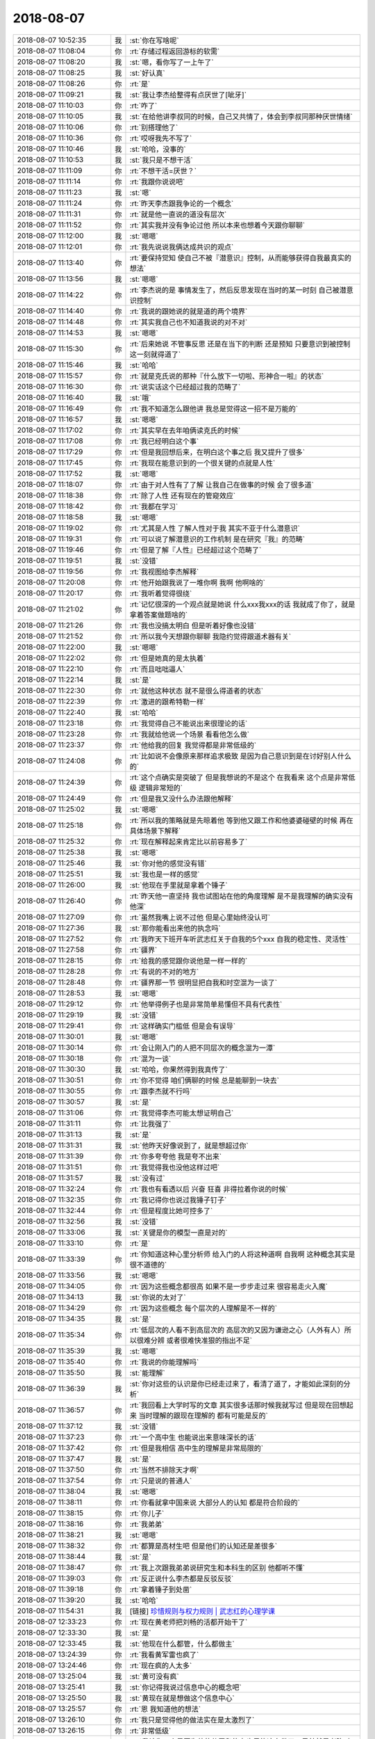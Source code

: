 2018-08-07
-------------

.. list-table::
   :widths: 25, 1, 60

   * - 2018-08-07 10:52:35
     - 我
     - :st:`你在写啥呢`
   * - 2018-08-07 11:08:04
     - 你
     - :rt:`存储过程返回游标的软需`
   * - 2018-08-07 11:08:20
     - 我
     - :st:`嗯，看你写了一上午了`
   * - 2018-08-07 11:08:25
     - 我
     - :st:`好认真`
   * - 2018-08-07 11:08:26
     - 你
     - :rt:`是`
   * - 2018-08-07 11:09:21
     - 我
     - :st:`我让李杰给整得有点厌世了[呲牙]`
   * - 2018-08-07 11:10:03
     - 你
     - :rt:`咋了`
   * - 2018-08-07 11:10:05
     - 我
     - :st:`在给他讲李叔同的时候，自己又共情了，体会到李叔同那种厌世情绪`
   * - 2018-08-07 11:10:06
     - 你
     - :rt:`别搭理他了`
   * - 2018-08-07 11:10:36
     - 你
     - :rt:`哎呀我先不写了`
   * - 2018-08-07 11:10:46
     - 我
     - :st:`哈哈，没事的`
   * - 2018-08-07 11:10:53
     - 我
     - :st:`我只是不想干活`
   * - 2018-08-07 11:11:09
     - 你
     - :rt:`不想干活=厌世？`
   * - 2018-08-07 11:11:14
     - 你
     - :rt:`我跟你说说吧`
   * - 2018-08-07 11:11:23
     - 我
     - :st:`嗯`
   * - 2018-08-07 11:11:24
     - 你
     - :rt:`昨天李杰跟我争论的一个概念`
   * - 2018-08-07 11:11:31
     - 你
     - :rt:`就是他一直说的道没有层次`
   * - 2018-08-07 11:11:52
     - 你
     - :rt:`其实我并没有争论过他 所以本来也想着今天跟你聊聊`
   * - 2018-08-07 11:12:00
     - 我
     - :st:`嗯嗯`
   * - 2018-08-07 11:12:01
     - 你
     - :rt:`我先说说我俩达成共识的观点`
   * - 2018-08-07 11:13:40
     - 你
     - :rt:`要保持觉知 使自己不被『潜意识』控制，从而能够获得自我最真实的想法`
   * - 2018-08-07 11:13:56
     - 我
     - :st:`嗯嗯`
   * - 2018-08-07 11:14:22
     - 你
     - :rt:`李杰说的是 事情发生了，然后反思发现在当时的某一时刻 自己被潜意识控制`
   * - 2018-08-07 11:14:40
     - 你
     - :rt:`我说的跟她说的就是道的两个境界`
   * - 2018-08-07 11:14:48
     - 你
     - :rt:`其实我自己也不知道我说的对不对`
   * - 2018-08-07 11:14:53
     - 我
     - :st:`嗯嗯`
   * - 2018-08-07 11:15:30
     - 你
     - :rt:`后来她说 不管事反思 还是在当下的判断 还是预知 只要意识到被控制这一刻就得道了`
   * - 2018-08-07 11:15:46
     - 我
     - :st:`哈哈`
   * - 2018-08-07 11:15:57
     - 你
     - :rt:`就是克氏说的那种『什么放下一切啦、形神合一啦』的状态`
   * - 2018-08-07 11:16:30
     - 你
     - :rt:`说实话这个已经超过我的范畴了`
   * - 2018-08-07 11:16:40
     - 我
     - :st:`哦`
   * - 2018-08-07 11:16:49
     - 你
     - :rt:`我不知道怎么跟他讲 我总是觉得这一招不是万能的`
   * - 2018-08-07 11:16:57
     - 我
     - :st:`嗯嗯`
   * - 2018-08-07 11:17:02
     - 你
     - :rt:`其实早在去年咱俩读克氏的时候`
   * - 2018-08-07 11:17:08
     - 你
     - :rt:`我已经明白这个事`
   * - 2018-08-07 11:17:29
     - 你
     - :rt:`但是我回想后来，在明白这个事之后 我又提升了很多`
   * - 2018-08-07 11:17:45
     - 你
     - :rt:`我现在能意识到的一个很关键的点就是人性`
   * - 2018-08-07 11:17:52
     - 我
     - :st:`嗯嗯`
   * - 2018-08-07 11:18:07
     - 你
     - :rt:`由于对人性有了了解 让我自己在做事的时候 会了很多道`
   * - 2018-08-07 11:18:38
     - 你
     - :rt:`除了人性 还有现在的管窥效应`
   * - 2018-08-07 11:18:42
     - 你
     - :rt:`我都在学习`
   * - 2018-08-07 11:18:58
     - 我
     - :st:`嗯嗯`
   * - 2018-08-07 11:19:02
     - 你
     - :rt:`尤其是人性 了解人性对于我 其实不亚于什么潜意识`
   * - 2018-08-07 11:19:31
     - 你
     - :rt:`可以说了解潜意识的工作机制 是在研究『我』的范畴`
   * - 2018-08-07 11:19:46
     - 你
     - :rt:`但是了解『人性』已经超过这个范畴了`
   * - 2018-08-07 11:19:51
     - 我
     - :st:`没错`
   * - 2018-08-07 11:19:56
     - 你
     - :rt:`我视图给李杰解释`
   * - 2018-08-07 11:20:08
     - 你
     - :rt:`他开始跟我说了一堆你啊 我啊 他啊啥的`
   * - 2018-08-07 11:20:17
     - 你
     - :rt:`我听着觉得很绕`
   * - 2018-08-07 11:21:02
     - 你
     - :rt:`记忆很深的一个观点就是她说 什么xxx我xxx的话 我就成了你了，就是拿着答案做题啥的`
   * - 2018-08-07 11:21:26
     - 你
     - :rt:`我也没搞太明白 但是听着好像也没错`
   * - 2018-08-07 11:21:52
     - 你
     - :rt:`所以我今天想跟你聊聊 我隐约觉得跟道术器有关`
   * - 2018-08-07 11:22:00
     - 我
     - :st:`嗯嗯`
   * - 2018-08-07 11:22:02
     - 你
     - :rt:`但是她真的是太执着`
   * - 2018-08-07 11:22:10
     - 你
     - :rt:`而且咄咄逼人`
   * - 2018-08-07 11:22:14
     - 我
     - :st:`是`
   * - 2018-08-07 11:22:30
     - 你
     - :rt:`就他这种状态 就不是很么得道者的状态`
   * - 2018-08-07 11:22:39
     - 你
     - :rt:`激进的跟希特勒一样`
   * - 2018-08-07 11:22:40
     - 我
     - :st:`哈哈`
   * - 2018-08-07 11:23:18
     - 你
     - :rt:`我觉得自己不能说出来很理论的话`
   * - 2018-08-07 11:23:28
     - 你
     - :rt:`我就给他说一个场景 看看他怎么做`
   * - 2018-08-07 11:23:37
     - 你
     - :rt:`他给我的回复 我觉得都是非常低级的`
   * - 2018-08-07 11:24:08
     - 你
     - :rt:`比如说不会像原来那样追求极致 是因为自己意识到是在讨好别人什么的`
   * - 2018-08-07 11:24:39
     - 你
     - :rt:`这个点确实是突破了 但是我想说的不是这个 在我看来 这个点是非常低级 逻辑非常短的`
   * - 2018-08-07 11:24:49
     - 你
     - :rt:`但是我又没什么办法跟他解释`
   * - 2018-08-07 11:25:02
     - 我
     - :st:`嗯嗯`
   * - 2018-08-07 11:25:18
     - 你
     - :rt:`所以我的策略就是先晾着他 等到他又跟工作和他婆婆碰壁的时候 再在具体场景下解释`
   * - 2018-08-07 11:25:32
     - 你
     - :rt:`现在解释起来肯定比以前容易多了`
   * - 2018-08-07 11:25:38
     - 我
     - :st:`嗯嗯`
   * - 2018-08-07 11:25:46
     - 我
     - :st:`你对他的感觉没有错`
   * - 2018-08-07 11:25:51
     - 我
     - :st:`我也是一样的感觉`
   * - 2018-08-07 11:26:00
     - 我
     - :st:`他现在手里就是拿着个锤子`
   * - 2018-08-07 11:26:40
     - 你
     - :rt:`昨天他一直坚持 我也试图站在他的角度理解  是不是我理解的确实没有他深`
   * - 2018-08-07 11:27:09
     - 你
     - :rt:`虽然我嘴上说不过他 但是心里始终没认可`
   * - 2018-08-07 11:27:36
     - 我
     - :st:`那你能看出来他的执念吗`
   * - 2018-08-07 11:27:52
     - 你
     - :rt:`我昨天下班开车听武志红关于自我的5个xxx  自我的稳定性、灵活性`
   * - 2018-08-07 11:27:58
     - 你
     - :rt:`疆界`
   * - 2018-08-07 11:28:15
     - 你
     - :rt:`给我的感觉跟你说他是一样一样的`
   * - 2018-08-07 11:28:28
     - 你
     - :rt:`有说的不对的地方`
   * - 2018-08-07 11:28:48
     - 你
     - :rt:`疆界那一节 很明显把自我和时空混为一谈了`
   * - 2018-08-07 11:28:53
     - 我
     - :st:`嗯嗯`
   * - 2018-08-07 11:29:12
     - 你
     - :rt:`他举得例子也是非常简单易懂但不具有代表性`
   * - 2018-08-07 11:29:19
     - 我
     - :st:`没错`
   * - 2018-08-07 11:29:41
     - 你
     - :rt:`这样确实门槛低 但是会有误导`
   * - 2018-08-07 11:30:01
     - 我
     - :st:`嗯嗯`
   * - 2018-08-07 11:30:14
     - 你
     - :rt:`会让刚入门的人把不同层次的概念混为一潭`
   * - 2018-08-07 11:30:18
     - 你
     - :rt:`混为一谈`
   * - 2018-08-07 11:30:30
     - 我
     - :st:`哈哈，你果然得到我真传了`
   * - 2018-08-07 11:30:51
     - 你
     - :rt:`你不觉得 咱们俩聊的时候 总是能聊到一块去`
   * - 2018-08-07 11:30:55
     - 你
     - :rt:`跟李杰就不行吗`
   * - 2018-08-07 11:30:57
     - 我
     - :st:`是`
   * - 2018-08-07 11:31:06
     - 你
     - :rt:`我觉得李杰可能太想证明自己`
   * - 2018-08-07 11:31:11
     - 你
     - :rt:`比我强了`
   * - 2018-08-07 11:31:13
     - 我
     - :st:`是`
   * - 2018-08-07 11:31:31
     - 我
     - :st:`他昨天好像说到了，就是想超过你`
   * - 2018-08-07 11:31:39
     - 你
     - :rt:`你多夸夸他 我是夸不出来`
   * - 2018-08-07 11:31:51
     - 你
     - :rt:`我觉得我也没他这样过吧`
   * - 2018-08-07 11:31:57
     - 我
     - :st:`没有过`
   * - 2018-08-07 11:32:24
     - 你
     - :rt:`我也有看透以后 兴奋 狂喜 非得拉着你说的时候`
   * - 2018-08-07 11:32:35
     - 你
     - :rt:`我记得你也说过我锤子钉子`
   * - 2018-08-07 11:32:44
     - 你
     - :rt:`但是程度比她可控多了`
   * - 2018-08-07 11:32:56
     - 我
     - :st:`没错`
   * - 2018-08-07 11:33:06
     - 我
     - :st:`关键是你的模型一直是对的`
   * - 2018-08-07 11:33:10
     - 你
     - :rt:`是`
   * - 2018-08-07 11:33:39
     - 你
     - :rt:`你知道这种心里分析师 给入门的人将这种道啊 自我啊 这种概念其实是很不道德的`
   * - 2018-08-07 11:33:56
     - 我
     - :st:`嗯嗯`
   * - 2018-08-07 11:34:05
     - 你
     - :rt:`因为这些概念都很高 如果不是一步步走过来 很容易走火入魔`
   * - 2018-08-07 11:34:13
     - 我
     - :st:`你说的太对了`
   * - 2018-08-07 11:34:29
     - 你
     - :rt:`因为这些概念 每个层次的人理解是不一样的`
   * - 2018-08-07 11:34:35
     - 我
     - :st:`是`
   * - 2018-08-07 11:35:34
     - 你
     - :rt:`低层次的人看不到高层次的 高层次的又因为谦逊之心（人外有人）所以很难分辨 或者很难快准狠的指出不足`
   * - 2018-08-07 11:35:39
     - 我
     - :st:`嗯嗯`
   * - 2018-08-07 11:35:40
     - 你
     - :rt:`我说的你能理解吗`
   * - 2018-08-07 11:35:50
     - 我
     - :st:`能理解`
   * - 2018-08-07 11:36:39
     - 我
     - :st:`你对这些的认识是你已经走过来了，看清了道了，才能如此深刻的分析`
   * - 2018-08-07 11:36:57
     - 你
     - :rt:`我回看上大学时写的文章 其实很多话那时候我就写过 但是现在回想起来 当时理解的跟现在理解的 都有可能是反的`
   * - 2018-08-07 11:37:12
     - 我
     - :st:`没错`
   * - 2018-08-07 11:37:23
     - 你
     - :rt:`一个高中生 也能说出来意味深长的话`
   * - 2018-08-07 11:37:42
     - 你
     - :rt:`但是我相信 高中生的理解是非常局限的`
   * - 2018-08-07 11:37:47
     - 我
     - :st:`是`
   * - 2018-08-07 11:37:50
     - 你
     - :rt:`当然不排除天才啊`
   * - 2018-08-07 11:37:54
     - 你
     - :rt:`只是说的普通人`
   * - 2018-08-07 11:38:04
     - 我
     - :st:`嗯嗯`
   * - 2018-08-07 11:38:11
     - 你
     - :rt:`你看就拿中国来说 大部分人的认知 都是符合阶段的`
   * - 2018-08-07 11:38:15
     - 你
     - :rt:`你儿子`
   * - 2018-08-07 11:38:16
     - 你
     - :rt:`我弟弟`
   * - 2018-08-07 11:38:21
     - 我
     - :st:`嗯嗯`
   * - 2018-08-07 11:38:32
     - 你
     - :rt:`都算是高材生吧 但是他们的认知还是差很多`
   * - 2018-08-07 11:38:44
     - 我
     - :st:`是`
   * - 2018-08-07 11:38:47
     - 你
     - :rt:`我上次跟我弟弟说研究生和本科生的区别 他都听不懂`
   * - 2018-08-07 11:39:03
     - 你
     - :rt:`反正说什么李杰都是反驳反驳`
   * - 2018-08-07 11:39:18
     - 你
     - :rt:`拿着锤子到处凿`
   * - 2018-08-07 11:39:20
     - 我
     - :st:`哈哈`
   * - 2018-08-07 11:54:31
     - 我
     - [链接] `珍惜规则与权力规则 | 武志红的心理学课 <https://m.igetget.com/rush/course/?packet_id=VgKJzvVmkKLaxqA4g9j35Y7bOwgmxJJ8s5NfVd6Qdr01NnoByDE8WZlM6eX2GR3e>`_
   * - 2018-08-07 12:33:23
     - 你
     - :rt:`现在黄老师把刘畅的活都开始干了`
   * - 2018-08-07 12:33:30
     - 我
     - :st:`是`
   * - 2018-08-07 12:33:45
     - 我
     - :st:`他现在什么都管，什么都做主`
   * - 2018-08-07 13:24:39
     - 你
     - :rt:`我看黄军雷也疯了`
   * - 2018-08-07 13:24:46
     - 你
     - :rt:`现在疯的人太多`
   * - 2018-08-07 13:25:04
     - 我
     - :st:`黄可没有疯`
   * - 2018-08-07 13:25:41
     - 我
     - :st:`你记得我说过信息中心的概念吧`
   * - 2018-08-07 13:25:50
     - 我
     - :st:`黄现在就是想做这个信息中心`
   * - 2018-08-07 13:25:57
     - 你
     - :rt:`恩 我知道他的想法`
   * - 2018-08-07 13:26:10
     - 你
     - :rt:`我只是觉得他的做法实在是太激烈了`
   * - 2018-08-07 13:26:15
     - 你
     - :rt:`非常低级`
   * - 2018-08-07 13:26:55
     - 我
     - :st:`我认为一个是因为他的位置和能力也只能这么做了，另外就是老陈对他的否定估计对他刺激比较大`
   * - 2018-08-07 13:27:04
     - 你
     - :rt:`是`
   * - 2018-08-07 13:27:06
     - 你
     - :rt:`我觉得是`
   * - 2018-08-07 13:28:12
     - 我
     - :st:`静观其变吧，咱们的信息还得是咱们做主`
   * - 2018-08-07 13:28:23
     - 你
     - :rt:`那必须的`
   * - 2018-08-07 13:33:03
     - 你
     - T3_225_软件需求规格说明书_商信项目_存储过程返回游标_v1.0_20180807_rhy&lh.docx
   * - 2018-08-07 15:38:36
     - 我
     - :st:`你觉得我帮你带带任虹雨怎么样`
   * - 2018-08-07 15:48:22
     - 你
     - :rt:`啥意思？`
   * - 2018-08-07 15:48:30
     - 你
     - :rt:`你想带她？`
   * - 2018-08-07 15:48:54
     - 我
     - :st:`不是，我是看你太忙了，要是她能力强点，也可以替你分担一些`
   * - 2018-08-07 15:49:10
     - 我
     - :st:`刘正超就不要指望了`
   * - 2018-08-07 15:49:17
     - 你
     - :rt:`你带她 怎么说呢`
   * - 2018-08-07 15:49:30
     - 你
     - :rt:`怎么个带法`
   * - 2018-08-07 15:49:43
     - 我
     - :st:`就是平时指点一下`
   * - 2018-08-07 15:50:01
     - 我
     - :st:`比如你现在写的这个规格，我就可以指点她怎么写`
   * - 2018-08-07 15:50:20
     - 你
     - :rt:`需要加微信吗`
   * - 2018-08-07 15:50:21
     - 我
     - :st:`这个看你`
   * - 2018-08-07 15:50:29
     - 我
     - :st:`我不想加`
   * - 2018-08-07 15:50:41
     - 你
     - :rt:`我怕有点太明显`
   * - 2018-08-07 15:50:53
     - 你
     - :rt:`另外 我真的不希望你跟她接触`
   * - 2018-08-07 15:51:01
     - 你
     - :rt:`这个女孩实在是有毒`
   * - 2018-08-07 15:51:02
     - 我
     - :st:`那就算了`
   * - 2018-08-07 15:51:12
     - 我
     - :st:`我不想让你担心`
   * - 2018-08-07 15:51:29
     - 你
     - :rt:`她负面情绪特别重`
   * - 2018-08-07 15:51:32
     - 我
     - :st:`只是想让你能轻松一点`
   * - 2018-08-07 15:51:38
     - 你
     - :rt:`而且很会装可怜`
   * - 2018-08-07 15:51:42
     - 我
     - :st:`嗯嗯`
   * - 2018-08-07 15:51:46
     - 你
     - :rt:`你们男人招架的住么`
   * - 2018-08-07 15:52:19
     - 你
     - :rt:`要是想让我轻松 就算了`
   * - 2018-08-07 15:52:22
     - 你
     - :rt:`我自己搞定`
   * - 2018-08-07 15:52:34
     - 我
     - :st:`嗯嗯`
   * - 2018-08-07 15:52:50
     - 我
     - :st:`我其实挺不喜欢她的`
   * - 2018-08-07 16:01:20
     - 我
     - :st:`就像你说的，她有毒`
   * - 2018-08-07 16:03:51
     - 你
     - :rt:`你觉得她哪有毒？`
   * - 2018-08-07 16:03:53
     - 你
     - :rt:`说说`
   * - 2018-08-07 16:04:20
     - 我
     - :st:`这个小孩心胸狭窄，投机，自卑`
   * - 2018-08-07 16:05:05
     - 我
     - :st:`平时看起来无害，其实情绪很不稳定`
   * - 2018-08-07 16:05:06
     - 你
     - :rt:`我是怕 你跟他接触以后 发现她跟我一样可怜 然后就开始对她好 不搭理我了`
   * - 2018-08-07 16:07:21
     - 我
     - :st:`怎么可能呢`
   * - 2018-08-07 16:41:32
     - 我
     - :st:`你还忙吗`
   * - 2018-08-07 16:41:43
     - 你
     - :rt:`不忙了`
   * - 2018-08-07 16:41:46
     - 你
     - :rt:`咱们聊天吧`
   * - 2018-08-07 16:41:53
     - 我
     - :st:`嗯嗯，我也想呢`
   * - 2018-08-07 16:42:04
     - 你
     - :rt:`聊啥`
   * - 2018-08-07 16:42:16
     - 我
     - :st:`聊聊道吧`
   * - 2018-08-07 16:42:22
     - 你
     - :rt:`好啊`
   * - 2018-08-07 16:42:57
     - 我
     - :st:`今天和李杰聊的时候我就在想，当初你是不是也有同样的认识`
   * - 2018-08-07 16:43:10
     - 我
     - :st:`感觉你没有这么大的执念`
   * - 2018-08-07 16:43:30
     - 你
     - :rt:`当初你是不是也有同样的认识--啥意思？`
   * - 2018-08-07 16:44:15
     - 我
     - :st:`就是和李杰一样，对某个概念非常执着`
   * - 2018-08-07 16:44:32
     - 你
     - :rt:`肯定没有她这样`
   * - 2018-08-07 16:44:52
     - 你
     - :rt:`我记得当时你经常会说 我已经入道了`
   * - 2018-08-07 16:45:06
     - 你
     - :rt:`我当时不知道是什么意思 一直寻找过`
   * - 2018-08-07 16:45:18
     - 你
     - :rt:`也总会问你`
   * - 2018-08-07 16:45:19
     - 我
     - :st:`嗯嗯`
   * - 2018-08-07 16:45:30
     - 你
     - :rt:`只是每次还是不理解 后来慢慢的就明白了`
   * - 2018-08-07 16:45:45
     - 你
     - :rt:`我自己也会乱看一些文章`
   * - 2018-08-07 16:45:53
     - 你
     - :rt:`克氏就是乱看来的`
   * - 2018-08-07 16:46:00
     - 我
     - :st:`😁`
   * - 2018-08-07 16:46:18
     - 你
     - :rt:`我还有种感觉就是 对于不理解的概念 总是认为他高深莫测`
   * - 2018-08-07 16:46:34
     - 我
     - :st:`然后呢`
   * - 2018-08-07 16:46:55
     - 你
     - :rt:`等理解了之后 就会由衷的感叹：原来是这么回事`
   * - 2018-08-07 16:47:07
     - 你
     - :rt:`最开始悟的时候 是乱撞`
   * - 2018-08-07 16:47:12
     - 我
     - :st:`嗯嗯`
   * - 2018-08-07 16:47:46
     - 你
     - :rt:`等到撞对了以后 发现原来撞过的那些都是错的`
   * - 2018-08-07 16:47:53
     - 你
     - :rt:`其实很多都是错的`
   * - 2018-08-07 16:48:01
     - 你
     - :rt:`方向错了`
   * - 2018-08-07 16:48:09
     - 我
     - :st:`嗯嗯`
   * - 2018-08-07 16:48:19
     - 我
     - :st:`对比你和李杰，真的觉得你是很幸运的`
   * - 2018-08-07 16:48:28
     - 你
     - :rt:`说说`
   * - 2018-08-07 16:48:48
     - 我
     - :st:`说你幸运是你没有陷入李杰这样的情况`
   * - 2018-08-07 16:49:13
     - 我
     - :st:`中午回来以后我就一直在想你和李杰的区别在哪最终导致了这样的结果`
   * - 2018-08-07 16:49:20
     - 你
     - :rt:`说说`
   * - 2018-08-07 16:49:36
     - 我
     - :st:`感觉上还是和我说的女王气质有关系`
   * - 2018-08-07 16:50:41
     - 我
     - :st:`你一直是自立、自强，虽然以前的生活并不是特别优秀，但是你自己这种内在的品质决定了你现在的位置`
   * - 2018-08-07 16:50:49
     - 我
     - :st:`包括你今天写文档`
   * - 2018-08-07 16:51:20
     - 我
     - :st:`等等事情都可以追溯到你这种自强的气质`
   * - 2018-08-07 16:51:38
     - 你
     - :rt:`你说的我能够理解`
   * - 2018-08-07 16:51:42
     - 你
     - :rt:`有可能`
   * - 2018-08-07 16:51:52
     - 我
     - :st:`李杰和你差的就是这点`
   * - 2018-08-07 16:51:56
     - 你
     - :rt:`对比我跟李杰 可能这点算是比较突出的`
   * - 2018-08-07 16:52:06
     - 我
     - :st:`她需要别人的认可`
   * - 2018-08-07 16:52:13
     - 你
     - :rt:`是`
   * - 2018-08-07 16:52:25
     - 你
     - :rt:`她好像对别人的认可 特别渴望`
   * - 2018-08-07 16:52:27
     - 你
     - :rt:`你觉得呢`
   * - 2018-08-07 16:52:31
     - 我
     - :st:`是的`
   * - 2018-08-07 16:52:38
     - 你
     - :rt:`可能在学校的时候 不争取自然就能得到`
   * - 2018-08-07 16:52:48
     - 你
     - :rt:`到社会上 反倒不是这样了`
   * - 2018-08-07 16:52:57
     - 你
     - :rt:`所以特的胃口一直得不到满足`
   * - 2018-08-07 16:53:00
     - 我
     - :st:`是`
   * - 2018-08-07 16:53:47
     - 你
     - :rt:`你说我总是再有些时候发挥不好 跟什么有关？`
   * - 2018-08-07 16:53:56
     - 我
     - :st:`哈哈，我正想说这事呢`
   * - 2018-08-07 16:53:57
     - 你
     - :rt:`是自我的抗压能力不够`
   * - 2018-08-07 16:54:02
     - 我
     - :st:`不是的`
   * - 2018-08-07 16:54:11
     - 你
     - :rt:`那是怎么一回事`
   * - 2018-08-07 16:54:12
     - 我
     - :st:`是你内心的恐惧`
   * - 2018-08-07 16:54:20
     - 你
     - :rt:`还是恐惧`
   * - 2018-08-07 16:54:31
     - 你
     - :rt:`我好像总是再特别想做好的时候 做不好`
   * - 2018-08-07 16:54:35
     - 我
     - :st:`对`
   * - 2018-08-07 16:54:41
     - 你
     - :rt:`上次任职也做得不好`
   * - 2018-08-07 16:54:45
     - 你
     - :rt:`你记得吧`
   * - 2018-08-07 16:54:48
     - 我
     - :st:`记得`
   * - 2018-08-07 16:55:07
     - 我
     - :st:`其实你前几次面试也是类似`
   * - 2018-08-07 16:55:08
     - 你
     - :rt:`你说说我内心的恐惧`
   * - 2018-08-07 16:55:15
     - 你
     - :rt:`我正想说我的面试呢`
   * - 2018-08-07 16:55:17
     - 我
     - :st:`反倒是最近一次你做的很好`
   * - 2018-08-07 16:55:23
     - 你
     - :rt:`是`
   * - 2018-08-07 16:55:36
     - 你
     - :rt:`我总结  总是我很在意的时候 做不好`
   * - 2018-08-07 16:55:39
     - 我
     - :st:`关键在于之前的你都想 “得到”`
   * - 2018-08-07 16:55:52
     - 你
     - :rt:`太看重了`
   * - 2018-08-07 16:55:59
     - 我
     - :st:`是，放不下`
   * - 2018-08-07 16:56:09
     - 你
     - :rt:`有什么技巧吗`
   * - 2018-08-07 16:56:18
     - 我
     - :st:`有`
   * - 2018-08-07 16:56:48
     - 我
     - :st:`短期来说，就是任何事情都想好退路，做好策划`
   * - 2018-08-07 16:56:55
     - 我
     - :st:`不过这个对你来说有点难`
   * - 2018-08-07 16:57:17
     - 我
     - :st:`你是那种冲动型的，你靠的是你的冲动维持`
   * - 2018-08-07 16:57:39
     - 我
     - :st:`当这种冲动消退以后，你的动力就会下降很多`
   * - 2018-08-07 16:57:44
     - 你
     - :rt:`是`
   * - 2018-08-07 16:57:48
     - 你
     - :rt:`说的没错`
   * - 2018-08-07 16:58:19
     - 我
     - :st:`另外还有一点就是你的自闭特性`
   * - 2018-08-07 16:58:29
     - 我
     - :st:`还是拿这次答辩做例子`
   * - 2018-08-07 16:58:48
     - 你
     - :rt:`说说`
   * - 2018-08-07 16:59:11
     - 我
     - :st:`你写完 PPT 之后，很明显你出现了对答辩结果的恐惧，这种恐惧是潜意识的，深层次的`
   * - 2018-08-07 16:59:35
     - 我
     - :st:`你的表现是不太愿意在 PPT 上精益求精`
   * - 2018-08-07 16:59:46
     - 我
     - :st:`有一种总想绕过的感觉`
   * - 2018-08-07 16:59:51
     - 你
     - :rt:`哈哈`
   * - 2018-08-07 17:00:01
     - 你
     - :rt:`你感觉出来了对吗`
   * - 2018-08-07 17:00:04
     - 我
     - :st:`嗯嗯`
   * - 2018-08-07 17:00:08
     - 你
     - :rt:`其实我说不太好`
   * - 2018-08-07 17:00:32
     - 你
     - :rt:`我只知道 我很看重这事 所以想做好`
   * - 2018-08-07 17:00:46
     - 你
     - :rt:`而且 我上次答辩时候紧张的感觉 这次也有`
   * - 2018-08-07 17:00:52
     - 我
     - :st:`嗯嗯`
   * - 2018-08-07 17:01:06
     - 你
     - :rt:`对于ppt`
   * - 2018-08-07 17:01:38
     - 你
     - :rt:`上次答辩时候 ppt我准备的 几乎每句话都设定好了 东海当时说过我`
   * - 2018-08-07 17:01:46
     - 你
     - :rt:`说我感觉像是背课文呢`
   * - 2018-08-07 17:01:50
     - 我
     - :st:`嗯嗯`
   * - 2018-08-07 17:01:57
     - 你
     - :rt:`对这事我反省了下`
   * - 2018-08-07 17:02:09
     - 你
     - :rt:`我真的很不擅长当众讲话`
   * - 2018-08-07 17:02:47
     - 你
     - :rt:`从上小学我都有印象`
   * - 2018-08-07 17:02:57
     - 你
     - :rt:`这个不擅长 是锻炼的少`
   * - 2018-08-07 17:03:00
     - 你
     - :rt:`我觉得`
   * - 2018-08-07 17:03:03
     - 我
     - :st:`不是`
   * - 2018-08-07 17:03:08
     - 你
     - :rt:`我本身的性格 是很擅长的`
   * - 2018-08-07 17:03:12
     - 我
     - :st:`对呀`
   * - 2018-08-07 17:03:17
     - 你
     - :rt:`而且我非常崇拜那种感觉`
   * - 2018-08-07 17:03:24
     - 我
     - :st:`是你的恐惧`
   * - 2018-08-07 17:03:34
     - 我
     - :st:`是你害怕你做不到，让大家笑话的恐惧`
   * - 2018-08-07 17:03:47
     - 你
     - :rt:`有可能吧`
   * - 2018-08-07 17:04:46
     - 你
     - :rt:`不说了？`
   * - 2018-08-07 17:05:01
     - 我
     - :st:`你知道你有时候和我说话，会特意强调一些细节`
   * - 2018-08-07 17:05:18
     - 你
     - :rt:`什么？`
   * - 2018-08-07 17:05:19
     - 我
     - :st:`这些细节是为了让你说的全面`
   * - 2018-08-07 17:05:48
     - 我
     - :st:`比如今天中午，咱们聊李杰的时候，你就经常补充说 没那么厉害`
   * - 2018-08-07 17:06:40
     - 我
     - :st:`这是你自己的一个习惯，表面上看就是让自己说的东西更全面，给别人的信息更准确`
   * - 2018-08-07 17:06:57
     - 你
     - :rt:`是没错`
   * - 2018-08-07 17:07:02
     - 你
     - :rt:`其实呢`
   * - 2018-08-07 17:07:07
     - 你
     - :rt:`不自信吗`
   * - 2018-08-07 17:07:20
     - 我
     - :st:`这种做法在演讲的时候会非常大的削弱你演讲的效果`
   * - 2018-08-07 17:07:26
     - 你
     - :rt:`哦`
   * - 2018-08-07 17:07:32
     - 你
     - :rt:`明白了`
   * - 2018-08-07 17:08:08
     - 我
     - :st:`这种不自信背后的原因应该就是恐惧`
   * - 2018-08-07 17:08:16
     - 你
     - :rt:`我之所以把给技术培训的活揽下来 也是想锻炼锻炼我自己`
   * - 2018-08-07 17:08:19
     - 我
     - :st:`嗯嗯`
   * - 2018-08-07 17:08:36
     - 我
     - :st:`你上次给他们培训的时候我也听了，也是有同样的口头禅`
   * - 2018-08-07 17:08:55
     - 你
     - :rt:`上次？不是很久远的那次吗`
   * - 2018-08-07 17:08:56
     - 我
     - :st:`大事说的非常好，然后后面补一句 当然啦`
   * - 2018-08-07 17:09:05
     - 你
     - :rt:`嗯嗯`
   * - 2018-08-07 17:09:06
     - 我
     - :st:`就是那次`
   * - 2018-08-07 17:09:08
     - 你
     - :rt:`我注意一下`
   * - 2018-08-07 17:09:16
     - 你
     - :rt:`是的  说的没错`
   * - 2018-08-07 17:09:32
     - 你
     - :rt:`我觉得这些事通过锻炼 是可以改善的`
   * - 2018-08-07 17:09:34
     - 你
     - :rt:`你说呢`
   * - 2018-08-07 17:36:33
     - 你
     - .. image:: images/236843.jpg
          :width: 100px
   * - 2018-08-07 17:36:37
     - 你
     - :rt:`看看这刘畅。。。`
   * - 2018-08-07 17:36:40
     - 你
     - :rt:`真是无语了`
   * - 2018-08-07 17:37:59
     - 我
     - :st:`别理他，这人脑子有问题`
   * - 2018-08-07 18:00:59
     - 你
     - :rt:`咱们还没聊完呢`
   * - 2018-08-07 18:01:05
     - 我
     - :st:`嗯嗯，接着聊`
   * - 2018-08-07 18:01:52
     - 你
     - :rt:`聊啥`
   * - 2018-08-07 18:02:03
     - 我
     - :st:`还是刚才的呀`
   * - 2018-08-07 18:02:29
     - 我
     - :st:`就是你讲 PPT 的事情`
   * - 2018-08-07 18:02:35
     - 你
     - :rt:`不说这个了`
   * - 2018-08-07 18:02:37
     - 你
     - :rt:`不想说`
   * - 2018-08-07 18:02:40
     - 你
     - :rt:`慢慢练吧`
   * - 2018-08-07 18:02:47
     - 我
     - :st:`嗯嗯`
   * - 2018-08-07 18:03:07
     - 你
     - :rt:`我又饿了`
   * - 2018-08-07 18:03:09
     - 你
     - :rt:`。。。`
   * - 2018-08-07 18:03:14
     - 我
     - :st:`啊`
   * - 2018-08-07 18:03:15
     - 你
     - :rt:`还说减肥不吃饭`
   * - 2018-08-07 18:03:29
     - 我
     - :st:`你最近太用脑了`
   * - 2018-08-07 18:03:43
     - 我
     - :st:`歇会吧`
   * - 2018-08-07 18:03:46
     - 我
     - :st:`早点回家吃饭`
   * - 2018-08-07 18:05:59
     - 你
     - :rt:`恩`
   * - 2018-08-07 18:06:30
     - 我
     - :st:`今天晚上早点睡吧，别太晚了`
   * - 2018-08-07 18:06:57
     - 你
     - :rt:`我也希望`
   * - 2018-08-07 18:07:03
     - 你
     - :rt:`只要李杰不追我`
   * - 2018-08-07 18:07:11
     - 你
     - :rt:`我最近再看大宅门呢`
   * - 2018-08-07 18:07:20
     - 我
     - :st:`嗯嗯`
   * - 2018-08-07 18:07:43
     - 我
     - :st:`这部片子还不错`
   * - 2018-08-07 18:08:03
     - 你
     - :rt:`现在看二奶奶经历的那些事`
   * - 2018-08-07 18:08:09
     - 你
     - :rt:`以及他的手段`
   * - 2018-08-07 18:08:13
     - 我
     - :st:`嗯嗯`
   * - 2018-08-07 18:09:22
     - 你
     - :rt:`其实我跟二奶奶很多地方都挺像的`
   * - 2018-08-07 18:09:29
     - 你
     - :rt:`东东也说`
   * - 2018-08-07 18:09:30
     - 我
     - :st:`是`
   * - 2018-08-07 18:09:40
     - 你
     - :rt:`我奶奶就是那样的人`
   * - 2018-08-07 18:10:07
     - 你
     - :rt:`印象中我们家 就是因为我奶奶在 很多人都不敢欺负`
   * - 2018-08-07 18:10:23
     - 你
     - :rt:`我老姑 我看来没那种感觉了`
   * - 2018-08-07 18:10:36
     - 你
     - :rt:`可能她对待亲人太狠 所以不怎么尊重她`
   * - 2018-08-07 18:10:39
     - 我
     - :st:`嗯`
   * - 2018-08-07 18:12:02
     - 我
     - :st:`二奶奶这种人一定是恩威并施的`
   * - 2018-08-07 18:12:18
     - 你
     - :rt:`是`
   * - 2018-08-07 18:12:32
     - 你
     - :rt:`肯定的 而且她是非常清楚取舍的`
   * - 2018-08-07 18:12:47
     - 我
     - :st:`对，关键就是清楚`
   * - 2018-08-07 18:13:31
     - 你
     - :rt:`她也会经历上穷水尽 我佩服她的就是上穷水尽的时候 自己创造机会`
   * - 2018-08-07 18:13:50
     - 你
     - :rt:`如果远见和战略 需要见识、经验`
   * - 2018-08-07 18:13:51
     - 我
     - :st:`是`
   * - 2018-08-07 18:14:25
     - 你
     - :rt:`山穷水尽时候的抗压能力 可能更能体现软实力`
   * - 2018-08-07 18:14:31
     - 我
     - :st:`没错`
   * - 2018-08-07 18:16:33
     - 我
     - :st:`听你说话感觉你好累呀`
   * - 2018-08-07 18:20:06
     - 你
     - :rt:`没事`
   * - 2018-08-07 18:20:10
     - 你
     - :rt:`我不累`
   * - 2018-08-07 18:20:14
     - 我
     - :st:`嗯嗯`
   * - 2018-08-07 18:50:13
     - 你
     - :rt:`下班了`